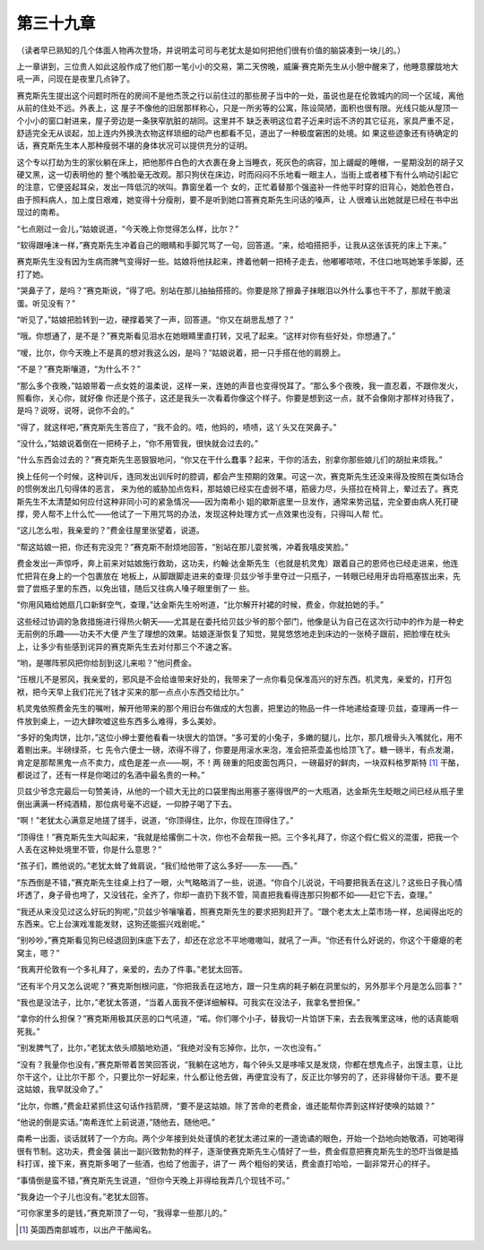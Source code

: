 第三十九章
==========

（读者早已熟知的几个体面人物再次登场，并说明孟可司与老犹太是如何把他们很有价值的脑袋凑到一块儿的。）

上一章讲到，三位贵人如此这般作成了他们那一笔小小的交易，第二天傍晚，威廉·赛克斯先生从小憩中醒来了，他睡意朦胧地大吼一声，问现在是夜里几点钟了。

赛克斯先生提出这个问题时所在的房间不是他杰茨之行以前住过的那些房子当中的一处，虽说也是在伦敦城内的同一个区域，离他从前的住处不远。外表上，这 屋子不像他的旧居那样称心，只是一所劣等的公寓，陈设简陋，面积也很有限。光线只能从屋顶一个小小的窗口射进来，屋子旁边是一条狭窄肮脏的胡同。这里并不 缺乏表明这位君子近来时运不济的其它征兆，家具严重不足，舒适完全无从谈起，加上连内外换洗衣物这样琐细的动产也都看不见，道出了一种极度窘困的处境。如 果这些迹象还有待确定的话，赛克斯先生本人那种瘦弱不堪的身体状况可以提供充分的证明。

这个专以打劫为生的家伙躺在床上，把他那件白色的大衣裹在身上当睡衣，死灰色的病容，加上龌龊的睡帽，一星期没刮的胡子又硬又黑，这一切表明他的 整个嘴脸毫无改观。那只狗伏在床边，时而闷闷不乐地看一眼主人，当街上或者楼下有什么响动引起它的注意，它便竖起耳朵，发出一阵低沉的吠叫。靠窗坐着一个 女的，正忙着替那个强盗补一件他平时穿的旧背心，她脸色苍白，由于照料病人，加上度日艰难，她变得十分瘦削，要不是听到她口答赛克斯先生问话的嗓声，让 人很难认出她就是已经在书中出现过的南希。

“七点刚过一会儿，”姑娘说道，“今天晚上你觉得怎么样，比尔？”

“软得跟唾沫一样，”赛克斯先生冲着自己的眼睛和手脚咒骂了一句，回答道。“来，给咱搭把手，让我从这张该死的床上下来。”

赛克斯先生没有因为生病而脾气变得好一些。姑娘将他扶起来，搀着他朝一把椅子走去，他嘟嘟哝哝，不住口地骂她笨手笨脚，还打了她。

“哭鼻子了，是吗？”赛克斯说，“得了吧。别站在那儿抽抽搭搭的。你要是除了擦鼻子抹眼泪以外什么事也干不了，那就干脆滚蛋。听见没有？”

“听见了，”姑娘把脸转到一边，硬撑着笑了一声，回答道。“你又在胡思乱想了？”

“哦。你想通了，是不是？”赛克斯看见泪水在她眼睛里直打转，又吼了起来。“这样对你有些好处，你想通了。”

“嗳，比尔，你今天晚上不是真的想对我这么凶，是吗？”姑娘说着，把一只手搭在他的肩膀上。

“不是？”赛克斯嚷道，“为什么不？”

“那么多个夜晚，”姑娘带着一点女姓的温柔说，这样一来，连她的声音也变得悦耳了。“那么多个夜晚，我一直忍着，不跟你发火，照看你，关心你，就好像 你还是个孩子，这还是我头一次看着你像这个样子。你要是想到这一点，就不会像刚才那样对待我了，是吗？说呀，说呀，说你不会的。”

“得了，就这样吧，”赛克斯先生答应了，“我不会的。唔，他妈的，啧啧，这丫头又在哭鼻子。”

“没什么，”姑娘说着倒在一把椅子上，“你不用管我，很快就会过去的。”

“什么东西会过去的？”赛克斯先生恶狠狠地问，“你又在干什么蠢事？起来，干你的活去，别拿你那些娘儿们的胡扯来烦我。”

换上任何一个时候，这种训斥，连同发出训斥时的腔调，都会产生预期的效果。可这一次，赛克斯先生还没来得及按照在类似场合的惯例发出几句得体的恶言， 来为他的威胁加点佐料，那姑娘已经实在虚弱不堪，筋疲力尽，头搭拉在椅背上，晕过去了。赛克斯先生不太清楚如何应付这种非同小可的紧急情况——因为南希小 姐的歇斯底里一旦发作，通常来势迅猛，完全要由病人死打硬撑，旁人帮不上什么忙——他试了一下用咒骂的办法，发现这种处理方式一点效果也没有，只得叫人帮 忙。

“这儿怎么啦，我亲爱的？”费金往屋里张望着，说道。

“帮这姑娘一把，你还有完没完？”赛克斯不耐烦地回答，“别站在那儿耍贫嘴，冲着我嘻皮笑脸。”

费金发出一声惊呼，奔上前来对姑娘施行救助，这功夫，约翰·达金斯先生（也就是机灵鬼）跟着自己的恩师也已经走进来，他连忙把背在身上的一个包裹放在 地板上，从脚跟脚走进来的查理·贝兹少爷手里夺过一只瓶子，一转眼已经用牙齿将瓶塞拔出来，先尝了尝瓶子里的东西，以免出错，随后又往病人嗓子眼里倒了一 些。

“你用风箱给她扇几口新鲜空气，查理，”达金斯先生吩咐道，“比尔解开衬裙的时候，费金，你就拍她的手。”

这些经过协调的急救措施进行得热火朝天——尤其是在委托给贝兹少爷的那个部门，他像是认为自己在这次行动中的作为是一种史无前例的乐趣——功夫不大便 产生了理想的效果。姑娘逐渐恢复了知觉，晃晃悠悠地走到床边的一张椅子跟前，把脸埋在枕头上，让多少有些感到诧异的赛克斯先生去对付那三个不速之客。

“哟，是哪阵邪风把你给刮到这儿来啦？”他问费金。

“压根儿不是邪风，我亲爱的，邪风是不会给谁带来好处的，我带来了一点你看见保准高兴的好东西。机灵鬼，亲爱的，打开包袱，把今天早上我们花光了钱才买来的那一点点小东西交给比尔。”

机灵鬼依照费金先生的嘱咐，解开他带来的那个用旧台布做成的大包裹，把里边的物品一件一件地递给查理·贝兹，查理再一件一件放到桌上，一边大肆吹嘘这些东西多么难得，多么美妙。

“多好的兔肉饼，比尔，”这位小绅士要他看看一块很大的馅饼。“多可爱的小兔子，多嫩的腿儿，比尔，那几根骨头入嘴就化，用不着剔出来。半磅绿茶，七 先令六便士一磅，浓得不得了，你要是用滚水来泡，准会把茶壶盖也给顶飞了。糖一磅半，有点发潮，肯定是那帮黑鬼一点不卖力，成色是差一点——啊，不！两 磅重的阳皮面包两只，一磅最好的鲜肉，一块双料格罗斯特 [#]_ 干酪，都说过了，还有一样是你喝过的名酒中最名贵的一种。”


贝兹少爷念完最后一句赞美诗，从他的一个硕大无比的口袋里掏出用塞子塞得很严的一大瓶酒，达金斯先生眨眼之间已经从瓶子里倒出满满一杯纯酒精，那位病号毫不迟疑，一仰脖子喝了下去。

“啊！”老犹太心满意足地搓了搓手，说道，“你顶得住，比尔，你现在顶得住了。”

“顶得住！”赛克斯先生大叫起来，“我就是给撂倒二十次，你也不会帮我一把。三个多礼拜了，你这个假仁假义的混蛋，把我一个人丢在这种处境里不管，你是什么意思？”

“孩子们，瞧他说的。”老犹太耸了耸肩说，“我们给他带了这么多好——东——西。”

“东西倒是不错，”赛克斯先生往桌上扫了一眼，火气略略消了一些，说道。“你自个儿说说，干吗要把我丢在这儿？这些日子我心情坏透了，身子骨也垮了，又没钱花，全齐了，你却一直扔下我不管，简直把我看得连那只狗都不如——赶它下去，查理。”

“我还从来没见过这么好玩的狗呢，”贝兹少爷嚷嚷着，照赛克斯先生的要求把狗赶开了。“跟个老太太上菜市场一样，总闻得出吃的东西来。它上台演戏准能发财，这狗还能振兴戏剧呢。”

“别吵吵，”赛克斯看见狗已经退回到床底下去了，却还在忿忿不平地嗷嗷叫，就吼了一声。“你还有什么好说的，你这个干瘪瘪的老窝主，嗯？”

“我离开伦敦有一个多礼拜了，亲爱的，去办了件事。”老犹太回答。

“还有半个月又怎么说呢？”赛克斯刨根问底，“你把我丢在这地方，跟一只生病的耗子躺在洞里似的，另外那半个月是怎么回事？”

“我也是没法子，比尔，”老犹太答道，“当着人面我不便详细解释。可我实在没法子，我拿名誉担保。”

“拿你的什么担保？”赛克斯用极其厌恶的口气吼道，“喏。你们哪个小子，替我切一片馅饼下来，去去我嘴里这味，他的话真能咽死我。”

“别发脾气了，比尔，”老犹太依头顺脑地劝道，“我绝对没有忘掉你，比尔，一次也没有。”

“没有？我量你也没有，”赛克斯带着苦笑回答说，“我躺在这地方，每个钟头又是哆嗦又是发烧，你都在想鬼点子，出馊主意，让比尔干这个，让比尔干那 个，只要比尔一好起来，什么都让他去做，再便宜没有了，反正比尔够穷的了，还非得替你干活。要不是这姑娘，我早就没命了。”

“比尔，你瞧，”费金赶紧抓住这句话作挡箭牌，“要不是这姑娘。除了苦命的老费金，谁还能帮你弄到这样好使唤的姑娘？”

“他说的倒是实话。”南希连忙上前说道，”随他去，随他吧。”

南希一出面，谈话就转了一个方向。两个少年接到处处谨慎的老犹太递过来的一道诡谲的眼色，开始一个劲地向她敬酒，可她喝得很有节制。这功夫，费金强 装出一副兴致勃勃的样子，逐渐使赛克斯先生心情好了一些，费金假意把赛克斯先生的恐吓当做是插科打诨，接下来，赛克斯多喝了一些酒，也给了他面子，讲了一 两个粗俗的笑话，费金直打哈哈，一副非常开心的样子。

“事情倒是蛮不错，”赛克斯先生说道，“但你今天晚上非得给我弄几个现钱不可。”

“我身边一个子儿也没有。”老犹太回答。

“可你家里多的是钱，”赛克斯顶了一句，“我得拿一些那儿的。”

.. [#] 英国西南部城市，以出产干酪闻名。
